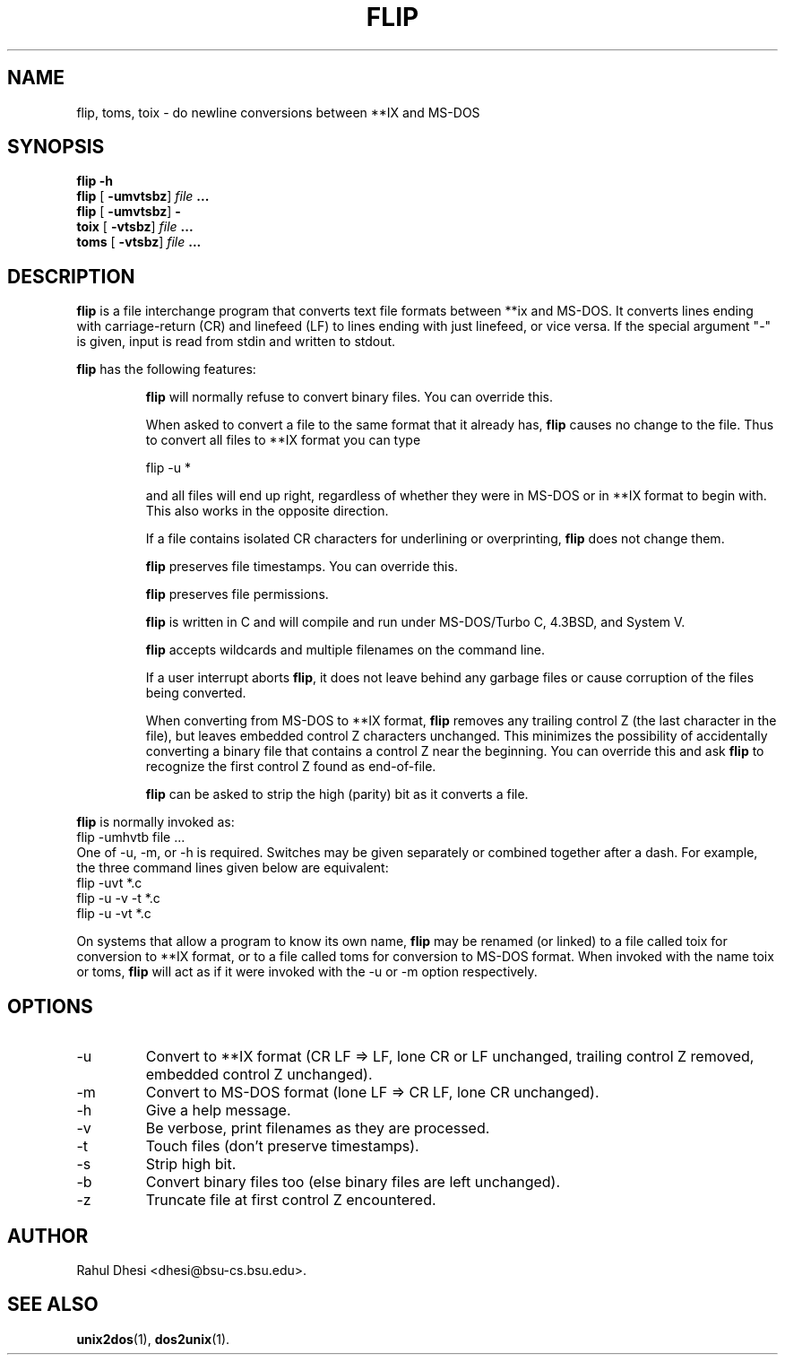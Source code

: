 .\" Hey Emacs! This file is -*- nroff -*- source.
.\"
.\" This manpage is copyright (C) 1989 Rahul Dhesi
.\"
.\" Permission is granted to make and distribute verbatim copies of this
.\" manual provided the copyright notice and this permission notice are
.\" preserved on all copies.
.\"
.\" Permission is granted to copy and distribute modified versions of this
.\" manual under the conditions for verbatim copying, provided that the
.\" entire resulting derived work is distributed under the terms of a
.\" permission notice identical to this one
.\" 
.\" Since the Linux kernel and libraries are constantly changing, this
.\" manual page may be incorrect or out-of-date.  The author(s) assume no
.\" responsibility for errors or omissions, or for damages resulting from
.\" the use of the information contained herein.  The author(s) may not
.\" have taken the same level of care in the production of this manual,
.\" which is licensed free of charge, as they might when working
.\" professionally.
.\" 
.\" Formatted or processed versions of this manual, if unaccompanied by
.\" the source, must acknowledge the copyright and authors of this work.
.TH FLIP 1 "July 20, 2002" "Linux 2.0" "Linux Programmer's Manual"
.SH NAME
flip, toms, toix \- do newline conversions between **IX and MS-DOS
.SH SYNOPSIS
.B flip -h
.br
.B flip \fR[\fP -umvtsbz\fR]\fP \fIfile\fP ...
.br
.B flip \fR[\fP -umvtsbz\fR]\fP -
.br
.B toix \fR[\fP -vtsbz\fR]\fP \fIfile\fP ...
.br
.B toms \fR[\fP -vtsbz\fR]\fP \fIfile\fP ...
.SH DESCRIPTION
\fBflip\fP is a file interchange program that converts text file
formats between **ix and MS-DOS.  It converts lines ending with
carriage-return (CR) and linefeed (LF) to lines ending with just
linefeed, or vice versa.  If the special argument "-" is given, input
is read from stdin and written to stdout.

\fBflip\fP has the following features:
.sp
.RS
\fBflip\fP will normally refuse to convert binary files.  You
can override this.

When asked to convert a file to the same format that it
already has, \fBflip\fP causes no change to the file.  Thus
to convert all files to **IX format you can type
.sp
.nf
.\"                    flip -u *.*  (under MS-DOS)
                    flip -u *
.\"    (under **IX)
.fi
.sp
and all files will end up right, regardless of whether
they were in MS-DOS or in **IX format to begin with.
This also works in the opposite direction.

If a file contains isolated CR characters for
underlining or overprinting, \fBflip\fP does not change them.

\fBflip\fP preserves file timestamps.  You can override this.

\fBflip\fP preserves file permissions.

\fBflip\fP is written in C and will compile and run under
MS-DOS/Turbo C, 4.3BSD, and System V.

\fBflip\fP accepts wildcards and multiple filenames on the command line.

If a user interrupt aborts \fBflip\fP, it does not leave
behind any garbage files or cause corruption of the
files being converted.

When converting from MS-DOS to **IX format, \fBflip\fP
removes any trailing control Z (the last character in
the file), but leaves embedded control Z characters
unchanged.  This minimizes the possibility of
accidentally converting a binary file that contains a
control Z near the beginning.  You can override this
and ask \fBflip\fP to recognize the first control Z found as
end-of-file.

\fBflip\fP can be asked to strip the high (parity) bit as it
converts a file.
.RE
.sp
\fBflip\fP is normally invoked as:
.nf
               flip -umhvtb file ...
.fi
One of -u, -m, or -h is required.  Switches may be given
separately or combined together after a dash.  For example,
the three command lines given below are equivalent:
.nf
               flip -uvt *.c
               flip -u -v -t *.c
               flip -u -vt *.c
.fi

On systems that allow a program to know its own name, \fBflip\fP
may be renamed (or linked) to a file called toix 
.\" (or toix.exe under MS-DOS) 
for conversion to **IX format, or to a file called toms
.\" (or toms.exe under MS-DOS) 
for conversion to MS-DOS format.  When invoked with the name toix or
toms, \fBflip\fP will act as if it were invoked with the -u or -m
option respectively.
.\" 
.\" .SH RETURN VALUE
.\" On success, \fB@name@\fP returns ...
.\" On error, it returns \-1, and \fIerrno\fP is set appropriately.
.SH OPTIONS

.IP -u
Convert to **IX format (CR LF => LF, lone CR or LF unchanged, trailing
control Z removed, embedded control Z unchanged).
.IP -m
Convert to MS-DOS format (lone LF => CR LF, lone CR unchanged).
.IP -h
Give a help message.
.IP -v
Be verbose, print filenames as they are processed.
.IP -t
Touch files (don't preserve timestamps).
.IP -s
Strip high bit.
.IP -b
Convert binary files too (else binary files are left unchanged).
.IP -z
Truncate file at first control Z encountered.
.SH AUTHOR
Rahul Dhesi <dhesi@bsu-cs.bsu.edu>.
.SH SEE ALSO
.BR unix2dos (1),
.BR dos2unix (1).
